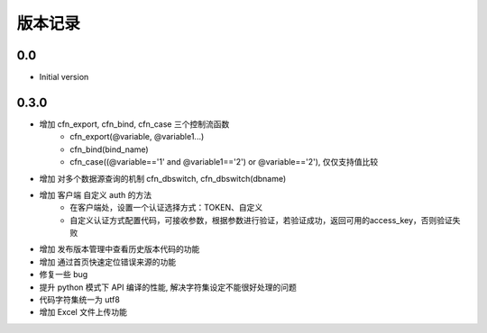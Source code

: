 版本记录
========

0.0
---

-  Initial version


0.3.0
-----
- 增加 cfn_export, cfn_bind, cfn_case 三个控制流函数
    + cfn_export(@variable, @variable1...)
    + cfn_bind(bind_name)
    + cfn_case((@variable=='1' and @variable1=='2') or @variable=='2'), 仅仅支持值比较
- 增加 对多个数据源查询的机制 cfn_dbswitch, cfn_dbswitch(dbname)
- 增加 客户端 自定义 auth 的方法
    + 在客户端处，设置一个认证选择方式：TOKEN、自定义
    + 自定义认证方式配置代码，可接收参数，根据参数进行验证，若验证成功，返回可用的access_key，否则验证失败
- 增加 发布版本管理中查看历史版本代码的功能
- 增加 通过首页快速定位错误来源的功能
- 修复一些 bug
- 提升 python 模式下 API 编译的性能, 解决字符集设定不能很好处理的问题
- 代码字符集统一为 utf8
- 增加 Excel 文件上传功能

